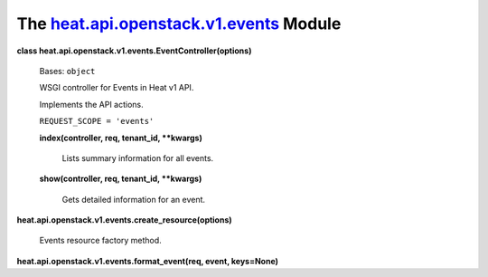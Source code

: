 
The `heat.api.openstack.v1.events <../../api/heat.api.openstack.v1.events.rst#module-heat.api.openstack.v1.events>`_ Module
===========================================================================================================================

**class heat.api.openstack.v1.events.EventController(options)**

   Bases: ``object``

   WSGI controller for Events in Heat v1 API.

   Implements the API actions.

   ``REQUEST_SCOPE = 'events'``

   **index(controller, req, tenant_id, **kwargs)**

      Lists summary information for all events.

   **show(controller, req, tenant_id, **kwargs)**

      Gets detailed information for an event.

**heat.api.openstack.v1.events.create_resource(options)**

   Events resource factory method.

**heat.api.openstack.v1.events.format_event(req, event, keys=None)**
